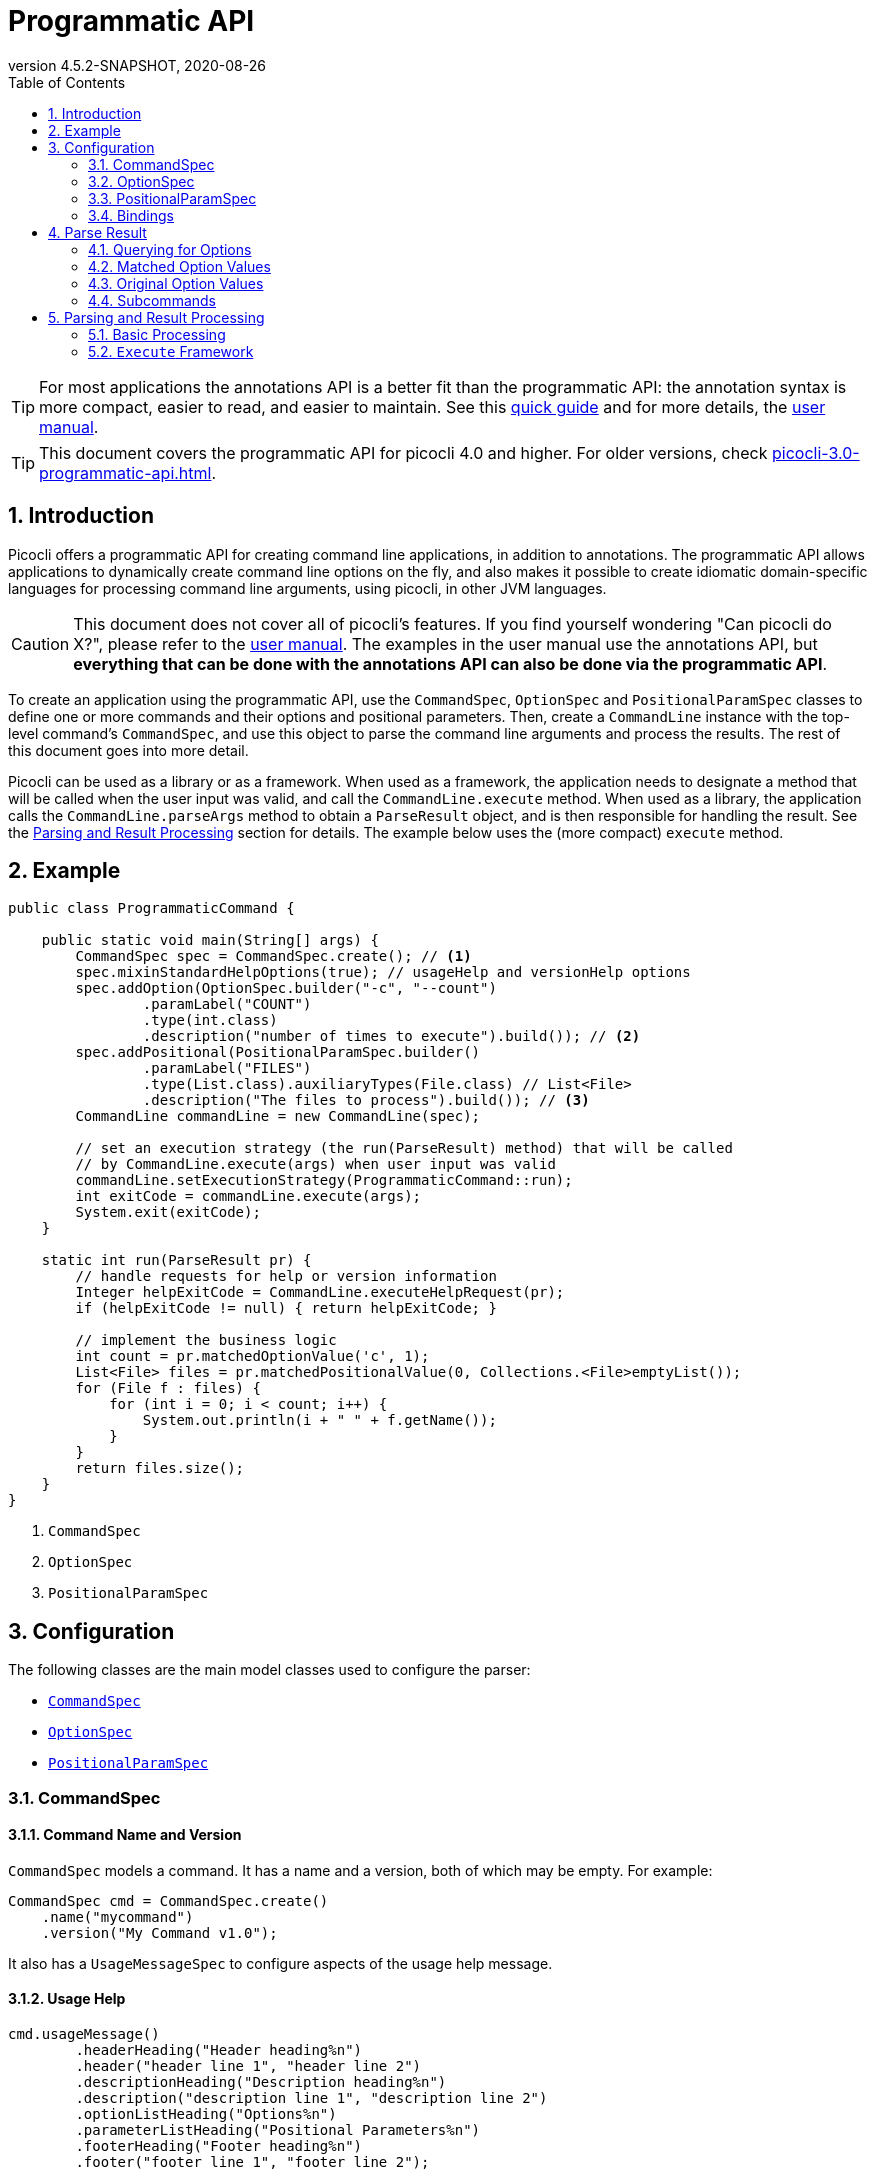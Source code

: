 = Programmatic API
//:author: Remko Popma
//:email: rpopma@apache.org
:revnumber: 4.5.2-SNAPSHOT
:revdate: 2020-08-26
:toc: left
:numbered:
:toclevels: 2
:source-highlighter: coderay
:icons: font
:imagesdir: images
ifdef::env-github[]
:caution-caption: :fire:
:tip-caption: :bulb:
endif::[]

TIP: For most applications the annotations API is a better fit than the programmatic API: the annotation syntax is more compact, easier to read, and easier to maintain. See this https://picocli.info/quick-guide.html[quick guide] and for more details, the http://picocli.info[user manual].

TIP: This document covers the programmatic API for picocli 4.0 and higher. For older versions, check link:https://picocli.info/man/3.x/picocli-3.0-programmatic-api.html[picocli-3.0-programmatic-api.html].

== Introduction
Picocli offers a programmatic API for creating command line applications, in addition to annotations. The programmatic API allows applications to dynamically create command line options on the fly, and also makes it possible to create idiomatic domain-specific languages for processing command line arguments, using picocli, in other JVM languages.

CAUTION: This document does not cover all of picocli's features. If you find yourself wondering "Can picocli do X?", please refer to the http://picocli.info[user manual]. The examples in the user manual use the annotations API, but *everything that can be done with the annotations API can also be done via the programmatic API*.

To create an application using the programmatic API,
use the `CommandSpec`, `OptionSpec` and `PositionalParamSpec` classes to define one or more commands and their options and positional parameters.
Then, create a `CommandLine` instance with the top-level command's `CommandSpec`,
and use this object to parse the command line arguments and process the results.
The rest of this document goes into more detail.

Picocli can be used as a library or as a framework.
When used as a framework, the application needs to
designate a method that will be called when the user input was valid, and call the `CommandLine.execute` method.
When used as a library, the application calls the `CommandLine.parseArgs` method to obtain a `ParseResult` object, and is then responsible for handling the result. See the <<Parsing and Result Processing>> section for details. The example below uses the (more compact) `execute` method.


== Example

[source,java]
----
public class ProgrammaticCommand {

    public static void main(String[] args) {
        CommandSpec spec = CommandSpec.create(); // <1>
        spec.mixinStandardHelpOptions(true); // usageHelp and versionHelp options
        spec.addOption(OptionSpec.builder("-c", "--count")
                .paramLabel("COUNT")
                .type(int.class)
                .description("number of times to execute").build()); // <2>
        spec.addPositional(PositionalParamSpec.builder()
                .paramLabel("FILES")
                .type(List.class).auxiliaryTypes(File.class) // List<File>
                .description("The files to process").build()); // <3>
        CommandLine commandLine = new CommandLine(spec);

        // set an execution strategy (the run(ParseResult) method) that will be called
        // by CommandLine.execute(args) when user input was valid
        commandLine.setExecutionStrategy(ProgrammaticCommand::run);
        int exitCode = commandLine.execute(args);
        System.exit(exitCode);
    }

    static int run(ParseResult pr) {
        // handle requests for help or version information
        Integer helpExitCode = CommandLine.executeHelpRequest(pr);
        if (helpExitCode != null) { return helpExitCode; }

        // implement the business logic
        int count = pr.matchedOptionValue('c', 1);
        List<File> files = pr.matchedPositionalValue(0, Collections.<File>emptyList());
        for (File f : files) {
            for (int i = 0; i < count; i++) {
                System.out.println(i + " " + f.getName());
            }
        }
        return files.size();
    }
}
----
<1> `CommandSpec`
<2> `OptionSpec`
<3> `PositionalParamSpec`

== Configuration
The following classes are the main model classes used to configure the parser:

* <<CommandSpec,`CommandSpec`>>
* <<OptionSpec,`OptionSpec`>>
* <<PositionalParamSpec,`PositionalParamSpec`>>


=== CommandSpec

==== Command Name and Version
`CommandSpec` models a command. It has a name and a version, both of which may be empty.  For example:

[source,java]
----
CommandSpec cmd = CommandSpec.create()
    .name("mycommand")
    .version("My Command v1.0");
----

It also has a `UsageMessageSpec` to configure aspects of the usage help message.

==== Usage Help
[source,java]
----
cmd.usageMessage()
        .headerHeading("Header heading%n")
        .header("header line 1", "header line 2")
        .descriptionHeading("Description heading%n")
        .description("description line 1", "description line 2")
        .optionListHeading("Options%n")
        .parameterListHeading("Positional Parameters%n")
        .footerHeading("Footer heading%n")
        .footer("footer line 1", "footer line 2");
----
The `ParserSpec` can be used to control the behaviour of the parser to some extent.

==== Parser Options
[source,java]
----
cmd.parser()
        .unmatchedArgumentsAllowed(true)
        .overwrittenOptionsAllowed(true);
----

==== Reusing Options with Mixins
`CommandSpec` has methods to add options (`OptionSpec` objects) and positional parameters (`PositionalParamSpec` objects). A `CommandSpec` can be mixed in with another `CommandSpec`, so its options, positional parameters and usage help attributes are merged into the other `CommandSpec`.

This allows application to define some common options in one class and reuse them in many other commands. For example:

[source,java]
----
CommandSpec standardHelpOptions = CommandSpec.create()
    .addOption(OptionSpec.builder("-h", "--help")
        .usageHelp(true)
        .description("Show this help message and exit.").build())
    .addOption(OptionSpec.builder("-V", "--version")
        .versionHelp(true)
        .description("Print version information and exit.").build());

CommandSpec cmd = CommandSpec.create()
    .name("mycommand")
    .addMixin("standardHelpOptions", standardHelpOptions);
----
Actually, since these options are extremely common, `CommandSpec` provides a convenience method to quickly add these standard help options:
[source,java]
----
CommandSpec spec = CommandSpec.create();
spec.mixinStandardHelpOptions(true); // usageHelp and versionHelp options
----

==== Subcommands
It is common for complex applications to break up functionality into "verbs" or "subcommands".
For example, the `git` application has many subcommands like `commit`, `push`, `status`, etc.
Picocli makes it easy to build applications with subcommands (and sub-subcommands).

`CommandSpec` objects can be subcommands of other `CommandSpecs`. There is no limit to the depth of a hierarchy of command and subcommands.

[source,java]
----
CommandSpec helpSubcommand = CommandSpec.forAnnotatedObject(
        new picocli.CommandLine.HelpCommand());

CommandSpec cmd = CommandSpec.create()
    .name("mycommand")
    .addSubcommand("help", helpSubcommand);
----

=== OptionSpec
`OptionSpec` models a command option. An `OptionSpec` must have at least one name, which is used during parsing to match command line arguments. Other attributes can be left empty and picocli will give them a reasonable default value. This defaulting is why `OptionSpec` objects are created with a builder: this allows you to specify only some attributes and let picocli initialise the other attributes. For example, if only the option’s name is specified, picocli assumes the option takes no parameters (arity = 0), and is of type `boolean`. Another example, if arity is larger than `1`, picocli sets the type to `List` and the `auxiliary type` to `String`.

Once an `OptionSpec` is constructed, its configuration becomes immutable, but its `value` can still be modified. Usually the value is set during command line parsing when a command line argument matches one of the option names.

The value is set via the getter and setter _bindings_. We’ll come back to bindings later in this document.

Similar to the annotation API, `OptionSpec` objects have `help`, `usageHelp` and `versionHelp` attributes. When the parser matches an option that was marked with any of these attributes, it will no longer validate that all required arguments exist. See the section below on the `parseWithHandler(s)` methods that automatically print help when requested.

=== PositionalParamSpec

`PositionalParamSpec` objects don’t have names, but have an index range instead. A single `PositionalParamSpec` object can capture multiple positional parameters. The default index range is set to `0..*` (all indices). A command may have multiple `PositionalParamSpec` objects to capture positional parameters at different index ranges. This can be useful if positional parameters at different index ranges have different data types.

Similar to `OptionSpec` objects, Once a `PositionalParamSpec` is constructed, its configuration becomes immutable, but its `value` can still be modified. Usually the value is set during command line parsing when a non-option command line argument is encountered at a position in its index range.

The value is set via getter and setter _bindings_. We’ll look at bindings next.

=== Bindings

==== Bindings Overview
When an option or positional parameter is matched on the command line,
the parser will create a https://picocli.info/#_strongly_typed_everything[strongly typed] value for the text value
that was matched on the command line. Picocli stores this value in the `ArgSpec` by using its `IGetter` or `ISetter`.

Most applications don't need to know the details of getter and setter bindings, and can just call
https://picocli.info/apidocs/picocli/CommandLine.Model.ArgSpec.html#getValue--[getValue] or
https://picocli.info/apidocs/picocli/CommandLine.Model.ArgSpec.html#setValue-T-[setValue].
The below may be of interest for applications or libraries that use picocli to design a domain-specific language, or implement some other dynamic behaviour.

Picocli internally uses bindings to allow `@Option` and `@Parameters`-annotated fields and setter methods on implementation classes, and annotated getter methods on interfaces.

==== Bindings Details

Bindings decouple the option and positional parameter specification from the place where their value is held.

Option specifications and positional parameter specifications created from annotated fields have a `FieldBinding`, and annotated methods have a `MethodBinding`, so when the value is set on an option specification, the field's value is set (or the setter method is invoked).

Option specifications and positional parameter specifications created programmatically without annotated object by default have an `ObjectBinding` that simply stores the value in a field of the `ObjectBinding`.

You may create a custom binding that delegates to some other data structure to retrieve and store the value.

A binding is either a getter or a setter:
[source,java]
----
public static interface IGetter {
    /** Returns the current value of the binding. For multi-value options and positional
     * parameters, this method returns an array, collection or map to add values to.
     * @throws PicocliException if a problem occurred while obtaining the current value
     * @throws Exception internally, picocli call sites will catch any exceptions
     *         thrown from here and rethrow them wrapped in a PicocliException */
    <T> T get() throws Exception;
}
----

[source,java]
----
public static interface ISetter {
    /** Sets the new value of the option or positional parameter.
     *
     * @param value the new value of the option or positional parameter
     * @param <T> type of the value
     * @return the previous value of the binding (if supported by this binding)
     * @throws PicocliException if a problem occurred while setting the new value
     * @throws Exception internally, picocli call sites will catch any exceptions
     *         thrown from here and rethrow them wrapped in a PicocliException */
    <T> T set(T value) throws Exception;
}
----

For single-value options, picocli will simply invoke the setter when an option or positional parameter is matched on the command line.

For multi-value options or positional parameters, picocli will call the getter to get the current value, add the newly matched value, and call the setter with the result.
For arrays, this means the existing elements are copied into a new array that is one element larger, and this new array is then set.
For collections and maps, the new value is added to the collection returned by the getter.
If the getter returns `null`, a new array, collection, or map is created.

== Parse Result
For the below examples, we use the following parser configuration:
[source,java]
----
CommandSpec spec = CommandSpec.create();
spec.addOption(OptionSpec.builder("-V", "--verbose").build());
spec.addOption(OptionSpec.builder("-f", "--file")
        .paramLabel("FILES")
        .type(List.class)
        .auxiliaryTypes(File.class) // this option is of type List<File>
        .description("The files to process").build());
spec.addOption(OptionSpec.builder("-n", "--num")
        .paramLabel("COUNT")
        .type(int[].class)
        .splitRegex(",")
        .description("Comma-separated list of integers").build());
CommandLine commandLine = new CommandLine(spec);
----

=== Querying for Options

The `CommandLine::parseArgs` method returns a `ParseResult` object that allows client code to query which options and positional parameters were matched for a given command.

[source,java]
----
String[] args = { "--verbose", "-f", "file1", "--file=file2", "-n1,2,3" };
ParseResult pr = commandLine.parseArgs(args);

List<String> originalArgs = pr.originalArgs(); // lists all command line args
assert Arrays.asList(args).equals(originalArgs);

assert pr.hasMatchedOption("--verbose"); // as specified on command line
assert pr.hasMatchedOption("-V");        // other aliases work also
assert pr.hasMatchedOption('V');         // single-character alias works too
assert pr.hasMatchedOption("verbose");   // and, command name without hyphens
----

=== Matched Option Values

The `matchedOptionValue` method returns the command line value or values, converted to the option's type. This method requires a default value, which will be returned in case the option was not matched on the command line. In the above example, we defined the `--file` option to be of type `List<File>`, so we pass in an empty list as the default value:

[source,java]
----
ParseResult pr = commandLine.parseArgs("-f", "file1", "--file=file2", "-n1,2,3");

List<File> defaultValue = Collections.emptyList();
List<File> expected     = Arrays.asList(new File("file1"), new File("file2"));

assert expected.equals(pr.matchedOptionValue('f', defaultValue));
assert expected.equals(pr.matchedOptionValue("--file", defaultValue));

assert Arrays.equals(new int[]{1,2,3}, pr.matchedOptionValue('n', new int[0]));
----

=== Original Option Values

Use the `OptionSpec.stringValues()` or `OptionSpec.originalStringValues()` method to get a list of all values specified on the command line for an option.
The `stringValues()` method returns the arguments after splitting but before type conversion, while
the `originalStringValues()` method returns the matched arguments as specified on the command line (before splitting).

[source,java]
----
ParseResult pr = commandLine.parseArgs("-f", "file1", "--file=file2", "-n1,2,3");

// Command line arguments after splitting but before type conversion
assert "1".equals(pr.matchedOption('n').stringValues().get(0));
assert "2".equals(pr.matchedOption('n').stringValues().get(1));
assert "3".equals(pr.matchedOption('n').stringValues().get(2));

// Command line arguments as found on the command line
assert "1,2,3".equals(pr.matchedOption("--num").originalStringValues().get(0));
----


=== Subcommands

Use the `hasSubcommand` method to determine whether the command line contained subcommands. The `subcommand` method returns a different `ParseResult` object that can be used to query which options and positional parameters were matched for the subcommand.
[source,java]
----
class App {
    @Option(names = "-x") String x;
}
class Sub {
    @Parameters String[] all;
}
CommandLine cmd = new CommandLine(new App());
cmd.addSubcommand("sub", new Sub());
ParseResult parseResult = cmd.parseArgs("-x", "xval", "sub", "1", "2", "3");

assert parseResult.hasMatchedOption("-x");
assert "xval".equals(parseResult.matchedOptionValue("-x", "default"));

assert parseResult.hasSubcommand();
ParseResult subResult = parseResult.subcommand();

assert  subResult.hasMatchedPositional(0);
assert  subResult.hasMatchedPositional(1);
assert  subResult.hasMatchedPositional(2);
assert !subResult.hasMatchedPositional(3);
----


== Parsing and Result Processing

=== Basic Processing
The most basic way to parse the command line is to call the `CommandLine::parseArgs` method and inspect the resulting `ParseResult` object.

The `parseArgs` method allows applications to use picocli _as a library_. See the <<Execute,Execute Framework>> section below on how to use picocli _as a framework_.

Using picocli as a library via the `parseArgs` method is straightforward and leaves the application in control, but doing this correctly means that the application need to take care of many things:

* check if usage help or version help was requested
* handle invalid user input
* if user input was valid, invoke the business logic
* handle runtime errors in the business logic
* optionally return an exit code for all of the above


An application that handles all of these cases could look something like this:
[source,java]
----
public static void main(String... args) {
    int exitCode = myParse(args);
    System.exit(exitCode);
}

int myParse(String... args) {
    CommandSpec spec = CommandSpec.create();
    // add options and positional parameters

    CommandLine cmd = new CommandLine(spec);
    try {
        ParseResult parseResult = cmd.parseArgs(args);

        // Did user request usage help (--help)?
        if (cmd.isUsageHelpRequested()) {
            cmd.usage(cmd.getOut());
            return cmd.getCommandSpec().exitCodeOnUsageHelp();

        // Did user request version help (--version)?
        } else if (cmd.isVersionHelpRequested()) {
            cmd.printVersionHelp(cmd.getOut());
            return cmd.getCommandSpec().exitCodeOnVersionHelp();
        }
        // invoke the business logic
        myBusinessLogic(parseResult);
        return cmd.getCommandSpec().exitCodeOnSuccess();

    // invalid user input: print error message and usage help
    } catch (ParameterException ex) {
        cmd.getErr().println(ex.getMessage());
        if (!UnmatchedArgumentException.printSuggestions(ex, cmd.getErr())) {
            ex.getCommandLine().usage(cmd.getErr());
        }
        return cmd.getCommandSpec().exitCodeOnInvalidInput();

    // exception occurred in business logic
    } catch (Exception ex) {
        ex.printStackTrace(cmd.getErr());
        return cmd.getCommandSpec().exitCodeOnExecutionException();
    }
}

void myBusinessLogic(ParseResult pr) throws java.io.IOException {
    int count = pr.matchedOptionValue('c', 1);
    List<File> files = pr.matchedPositionalValue(0, Collections.<File>emptyList());
    for (File f : files) {
        for (int i = 0; i < count; i++) {
            System.out.printf("%d: %s%n", i, f.getCanonicalFile());
        }
    }
}
----

[[Execute]]
=== `Execute` Framework [[_execute_convenience_method]]

The `CommandLine` class has an `execute` method which allows applications to reduce some boilerplate when executing the command.

It takes care of requests for usage or version help, printing errors if the user input was invalid, invoking the business logic, handling any runtime exceptions in the business logic, and finally returning an exit code. The framework has reasonable defaults for each of these tasks, but they can all be configured.

The example below demonstrates how to customize and invoke the command:

[source,java]
----
public class MyApp {

    public static void main(String[] args) {
        CommandSpec spec = CommandSpec.create();
        spec.mixinStandardHelpOptions(true); // usageHelp and versionHelp options
        spec.addOption(OptionSpec.builder("-c", "--count")
                .paramLabel("COUNT")
                .type(int.class)
                .description("number of times to execute").build());
        spec.addPositional(PositionalParamSpec.builder()
                .paramLabel("FILES")
                .type(List.class).auxiliaryTypes(File.class) // List<File>
                .description("The files to process").build());
        CommandLine commandLine = new CommandLine(spec);

        // optionally configure streams and handlers to be used
        commandLine.setCaseInsensitiveEnumValuesAllowed(true) //configure a parser option
            .setOut(myOutWriter()) // configure an alternative to System.out
            .setErr(myErrWriter()) // configure an alternative to System.err
            .setColorScheme(myColorScheme()) // configure a custom color scheme
            .setExitCodeExceptionMapper(myMapper()) //  map exception to exit code
            .setParameterExceptionHandler(MyApp::invalidUserInput) // configure a custom handler
            .setExecutionExceptionHandler(MyApp::runtimeException) // configure a custom handler
        ;
        // set an execution strategy (the run(ParseResult) method) that will be called
        // by CommandLine.execute(args) when user input was valid
        commandLine.setExecutionStrategy(MyApp::run);
        int exitCode = commandLine.execute(args);
        System.exit(exitCode);
    }

    static int run(ParseResult pr) {
        // handle requests for help or version information
        Integer helpExitCode = CommandLine.executeHelpRequest(pr);
        if (helpExitCode != null) { return helpExitCode; }

        // implement the business logic
        int count = pr.matchedOptionValue('c', 1);
        List<File> files = pr.matchedPositionalValue(0, Collections.<File>emptyList());
        for (File f : files) {
            for (int i = 0; i < count; i++) {
                System.out.println(i + " " + f.getName());
            }
        }
        return files.size();
    }

    // custom handler for runtime errors that does not print a stack trace
    static int runtimeException(Exception e,
                                CommandLine commandLine,
                                ParseResult parseResult) {
        commandLine.getErr().println("INTERNAL ERROR: " + e.getMessage());
        return CommandLine.ExitCode.SOFTWARE;
    }

    // custom handler for invalid input that does not print usage help
    static int invalidUserInput(ParameterException e, String[] strings) {
        CommandLine commandLine = e.getCommandLine();
        commandLine.getErr().println("ERROR: " + e.getMessage());
        commandLine.getErr().println("Try '"
                + commandLine.getCommandSpec().qualifiedName()
                + " --help' for more information.");
        return CommandLine.ExitCode.USAGE;
    }
}
----

For more details, see the https://picocli.info/#execute[Executing Commands] section of the user manual.